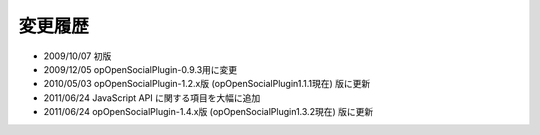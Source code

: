 ========
変更履歴
========

* 2009/10/07 初版
* 2009/12/05 opOpenSocialPlugin-0.9.3用に変更
* 2010/05/03 opOpenSocialPlugin-1.2.x版 (opOpenSocialPlugin1.1.1現在) 版に更新
* 2011/06/24 JavaScript API に関する項目を大幅に追加
* 2011/06/24 opOpenSocialPlugin-1.4.x版 (opOpenSocialPlugin1.3.2現在) 版に更新

